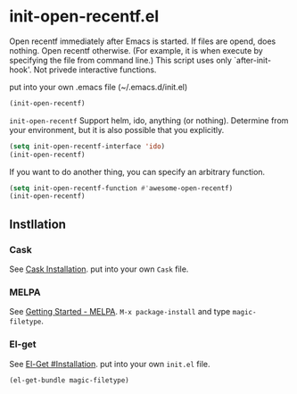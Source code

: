 * init-open-recentf.el

Open recentf immediately after Emacs is started.
If files are opend, does nothing.  Open recentf otherwise.
(For example, it is when execute by specifying the file from command line.)
This script uses only `after-init-hook'. Not privede interactive functions.

put into your own .emacs file (~/.emacs.d/init.el)

#+BEGIN_SRC emacs-lisp
(init-open-recentf)
#+END_SRC

=init-open-recentf= Support helm, ido, anything (or nothing).
Determine from your environment, but it is also possible that you explicitly.

#+BEGIN_SRC emacs-lisp
(setq init-open-recentf-interface 'ido)
(init-open-recentf)
#+END_SRC

If you want to do another thing, you can specify an arbitrary function.

#+BEGIN_SRC emacs-lisp
(setq init-open-recentf-function #'awesome-open-recentf)
(init-open-recentf)
#+END_SRC

** Instllation
*** Cask
See [[http://cask.readthedocs.org/en/latest/guide/installation.html][Cask Installation]].  put into your own =Cask= file.
*** MELPA
See [[http://melpa.org/#/getting-started][Getting Started - MELPA]].  =M-x package-install= and type =magic-filetype=.
*** El-get
See [[https://github.com/dimitri/el-get#installation][El-Get #Installation]].  put into your own =init.el= file.
#+BEGIN_SRC emacs-lisp
(el-get-bundle magic-filetype)
#+END_SRC


